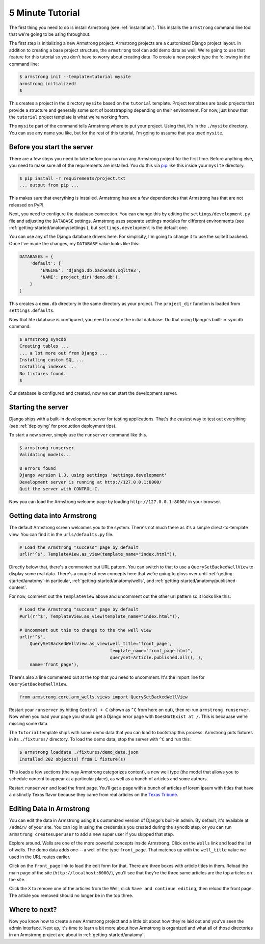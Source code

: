 .. _getting-start/5-minutes:

5 Minute Tutorial
=================
The first thing you need to do is install Armstrong (see :ref:`installation`).
This installs the ``armstrong`` command line tool that we're going to be using
throughout.

The first step is initializing a new Armstrong project.  Armstrong projects are a customized Django project layout.  In addition to creating a base project structure, the ``armstrong`` tool can add demo data as well.  We're going to use that feature for this tutorial so you don't have to worry about creating data.  To create a new project type the following in the command line:

.. code-block:: bash

    $ armstrong init --template=tutorial mysite
    armstrong initialized!
    $

This creates a project in the directory ``mysite`` based on the ``tutorial`` template.  Project templates are basic projects that provide a structure and generally some sort of bootstrapping depending on their environment.  For now, just know that the ``tutorial`` project template is what we're working from.

.. todo:: Add cross-ref to template docs once they are completed

The ``mysite`` part of the command tells Armstrong where to put your project.  Using that, it's in the ``./mysite`` directory.  You can use any name you like, but for the rest of this tutorial, I'm going to assume that you used ``mysite``.


Before you start the server
---------------------------
There are a few steps you need to take before you can run any Armstrong project for the first time.  Before anything else, you need to make sure all of the requirements are installed.  You do this via `pip`_ like this inside your ``mysite`` directory.

.. code-block:: bash

    $ pip install -r requirements/project.txt
    ... output from pip ...

This makes sure that everything is installed.  Armstrong has are a few dependencies that Armstrong has that are not released on PyPI.

Next, you need to configure the database connection.  You can change this by editing the ``settings/development.py`` file and adjusting the ``DATABASE`` settings.  Armstrong uses separate settings modules for different environments (see :ref:`getting-started/anatomy/settings`), but ``settings.development`` is the default one.

You can use any of the Django database drivers here.  For simplicity, I'm going to change it to use the sqlite3 backend.  Once I've made the changes, my ``DATABASE`` value looks like this:

.. code-block:: python

    DATABASES = {
        'default': {
            'ENGINE': 'django.db.backends.sqlite3',
            'NAME': project_dir('demo.db'),
        }
    }

This creates a ``demo.db`` directory in the same directory as your project.  The ``project_dir`` function is loaded from ``settings.defaults``.

Now that hte database is configured, you need to create the initial database.  Do that using Django's built-in ``syncdb`` command.

.. code-block:: bash

    $ armstrong syncdb
    Creating tables ...
    ... a lot more out from Django ...
    Installing custom SQL ...
    Installing indexes ...
    No fixtures found.
    $

.. todo:: update to reference migrations once they're in place

Our database is configured and created, now we can start the development server.


Starting the server
-------------------
Django ships with a built-in development server for testing applications.  That's the easiest way to test out everything (see :ref:`deploying` for production deployment tips).

To start a new server, simply use the ``runserver`` command like this.

.. code-block:: bash

    $ armstrong runserver
    Validating models...

    0 errors found
    Django version 1.3, using settings 'settings.development'
    Development server is running at http://127.0.0.1:8000/
    Quit the server with CONTROL-C.

Now you can load the Armstrong welcome page by loading ``http://127.0.0.1:8000/`` in your browser.

Getting data into Armstrong
---------------------------
.. todo:: add screenshots once the welcome screen looks a bit better.

The default Armstrong screen welcomes you to the system.  There's not much there as it's a simple direct-to-template view.  You can find it in the ``urls/defaults.py`` file.

.. code-block:: python

    # Load the Armstrong "success" page by default
    url(r'^$', TemplateView.as_view(template_name="index.html")),

Directly below that, there's a commented out URL pattern.  You can switch to that to use a ``QuerySetBackedWellView`` to display some real data.  There's a couple of new concepts here that we're going to gloss over until :ref:`getting-started/anatomy`–in particular, :ref:`getting-started/anatomy/wells`, and :ref:`getting-started/anatomy/published-content`.

For now, comment out the ``TemplateView`` above and uncomment out the other url pattern so it looks like this:

.. code-block:: python

    # Load the Armstrong "success" page by default
    #url(r'^$', TemplateView.as_view(template_name="index.html")),

    # Uncomment out this to change to the the well view
    url(r'^$',
        QuerySetBackedWellView.as_view(well_title='front_page',
                                       template_name="front_page.html",
                                       queryset=Article.published.all(), ),
        name='front_page'),

There's also a line commented out at the top that you need to uncomment.  It's the import line for ``QuerySetBackedWellView``.

.. code-block:: python

    from armstrong.core.arm_wells.views import QuerySetBackedWellView


Restart your ``runserver`` by hitting ``Control + C`` (shown as ``^C`` from here on out), then re-run ``armstrong runserver``.  Now when you load your page you should get a Django error page with ``DoesNotExist at /``.  This is becauase we're missing some data.

The ``tutorial`` template ships with some demo data that you can load to bootstrap this process.  Armstrong puts fixtures in its ``./fixtures/`` directory.  To load the demo data, stop the server with ``^C`` and run this:

.. code-block:: bash

    $ armstrong loaddata ./fixtures/demo_data.json
    Installed 202 object(s) from 1 fixture(s)

This loads a few sections (the way Armstrong categorizes content), a new well type (the model that allows you to schedule content to appear at a particular place), as well as a bunch of articles and some authors.

Restart ``runserver`` and load the front page.  You'll get a page with a bunch of articles of lorem ipsum with titles that have a distinctly Texas flavor because they came from real articles on the `Texas Tribune`_.


Editing Data in Armstrong
-------------------------
.. todo:: screenshots screenshots screenshots!!! (yes, they're worth three of everything)

You can edit the data in Armstrong using it's customized version of Django's built-in admin.  By default, it's available at ``/admin/`` of your site.  You can log in using the credentials you created during the ``syncdb`` step, or you can run ``armstrong createsuperuser`` to add a new super user if you skipped that step.

Explore around.  Wells are one of the more powerful concepts inside Armstrong.  Click on the ``Wells`` link and load the list of wells.  The demo data adds one---a well of the type ``front_page``.  That matches up with the ``well_title`` value we used in the URL routes earlier.

Click on the ``front_page`` link to load the edit form for that.  There are three boxes with article titles in them.  Reload the main page of the site (``http://localhost:8000/``), you'll see that they're the three same articles are the top articles on the site.

Click the X to remove one of the articles from the Well, click ``Save and continue editing``, then reload the front page.  The article you removed should no longer be in the top three.


Where to next?
--------------
Now you know how to create a new Armstrong project and a little bit about how they're laid out and you've seen the admin interface.  Next up, it's time to learn a bit more about how Armstrong is organized and what all of those directories in an Armstrong project are about in :ref:`getting-started/anatomy`.


.. _pip: http://www.pip-installer.org/
.. _Texas Tribune: http://www.texastribune.org/
